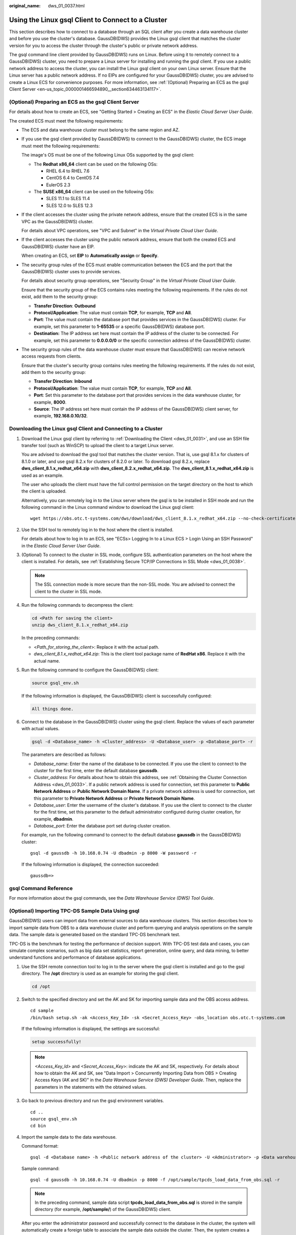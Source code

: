 :original_name: dws_01_0037.html

.. _dws_01_0037:

Using the Linux gsql Client to Connect to a Cluster
===================================================

This section describes how to connect to a database through an SQL client after you create a data warehouse cluster and before you use the cluster's database. GaussDB(DWS) provides the Linux gsql client that matches the cluster version for you to access the cluster through the cluster's public or private network address.

The gsql command line client provided by GaussDB(DWS) runs on Linux. Before using it to remotely connect to a GaussDB(DWS) cluster, you need to prepare a Linux server for installing and running the gsql client. If you use a public network address to access the cluster, you can install the Linux gsql client on your own Linux server. Ensure that the Linux server has a public network address. If no EIPs are configured for your GaussDB(DWS) cluster, you are advised to create a Linux ECS for convenience purposes. For more information, see :ref:`(Optional) Preparing an ECS as the gsql Client Server <en-us_topic_0000001466594890__section634463134117>`.

.. _en-us_topic_0000001466594890__section634463134117:

(Optional) Preparing an ECS as the gsql Client Server
-----------------------------------------------------

For details about how to create an ECS, see "Getting Started > Creating an ECS" in the *Elastic Cloud Server User Guide*.

The created ECS must meet the following requirements:

-  The ECS and data warehouse cluster must belong to the same region and AZ.

-  If you use the gsql client provided by GaussDB(DWS) to connect to the GaussDB(DWS) cluster, the ECS image must meet the following requirements:

   The image's OS must be one of the following Linux OSs supported by the gsql client:

   -  The **Redhat x86_64** client can be used on the following OSs:

      -  RHEL 6.4 to RHEL 7.6
      -  CentOS 6.4 to CentOS 7.4
      -  EulerOS 2.3

   -  The **SUSE x86_64** client can be used on the following OSs:

      -  SLES 11.1 to SLES 11.4
      -  SLES 12.0 to SLES 12.3

-  If the client accesses the cluster using the private network address, ensure that the created ECS is in the same VPC as the GaussDB(DWS) cluster.

   For details about VPC operations, see "VPC and Subnet" in the *Virtual Private Cloud User Guide*.

-  If the client accesses the cluster using the public network address, ensure that both the created ECS and GaussDB(DWS) cluster have an EIP.

   When creating an ECS, set **EIP** to **Automatically assign** or **Specify**.

-  The security group rules of the ECS must enable communication between the ECS and the port that the GaussDB(DWS) cluster uses to provide services.

   For details about security group operations, see "Security Group" in the *Virtual Private Cloud User Guide*.

   Ensure that the security group of the ECS contains rules meeting the following requirements. If the rules do not exist, add them to the security group:

   -  **Transfer Direction**: **Outbound**
   -  **Protocol/Application**: The value must contain **TCP**, for example, **TCP** and **All**.
   -  **Port**: The value must contain the database port that provides services in the GaussDB(DWS) cluster. For example, set this parameter to **1-65535** or a specific GaussDB(DWS) database port.
   -  **Destination:** The IP address set here must contain the IP address of the cluster to be connected. For example, set this parameter to **0.0.0.0/0** or the specific connection address of the GaussDB(DWS) cluster.

-  The security group rules of the data warehouse cluster must ensure that GaussDB(DWS) can receive network access requests from clients.

   Ensure that the cluster's security group contains rules meeting the following requirements. If the rules do not exist, add them to the security group:

   -  **Transfer Direction**: **Inbound**
   -  **Protocol/Application**: The value must contain **TCP**, for example, **TCP** and **All**.
   -  **Port**: Set this parameter to the database port that provides services in the data warehouse cluster, for example, **8000**.
   -  **Source**: The IP address set here must contain the IP address of the GaussDB(DWS) client server, for example, **192.168.0.10/32**.

Downloading the Linux gsql Client and Connecting to a Cluster
-------------------------------------------------------------

#. Download the Linux gsql client by referring to :ref:`Downloading the Client <dws_01_0031>`, and use an SSH file transfer tool (such as WinSCP) to upload the client to a target Linux server.

   You are advised to download the gsql tool that matches the cluster version. That is, use gsql 8.1.x for clusters of 8.1.0 or later, and use gsql 8.2.x for clusters of 8.2.0 or later. To download gsql 8.2.x, replace **dws_client_8.1.x_redhat_x64.zip** with **dws_client_8.2.x_redhat_x64.zip**. The **dws_client_8.1.x_redhat_x64.zip** is used as an example.

   The user who uploads the client must have the full control permission on the target directory on the host to which the client is uploaded.

   Alternatively, you can remotely log in to the Linux server where the gsql is to be installed in SSH mode and run the following command in the Linux command window to download the Linux gsql client:

   ::

      wget https://obs.otc.t-systems.com/dws/download/dws_client_8.1.x_redhat_x64.zip --no-check-certificate

#. Use the SSH tool to remotely log in to the host where the client is installed.

   For details about how to log in to an ECS, see "ECSs> Logging In to a Linux ECS > Login Using an SSH Password" in the *Elastic Cloud Server User Guide*.

#. (Optional) To connect to the cluster in SSL mode, configure SSL authentication parameters on the host where the client is installed. For details, see :ref:`Establishing Secure TCP/IP Connections in SSL Mode <dws_01_0038>`.

   .. note::

      The SSL connection mode is more secure than the non-SSL mode. You are advised to connect the client to the cluster in SSL mode.

#. Run the following commands to decompress the client:

   .. code-block::

      cd <Path for saving the client>
      unzip dws_client_8.1.x_redhat_x64.zip

   In the preceding commands:

   -  <*Path_for_storing_the_client*>: Replace it with the actual path.
   -  *dws_client_8.1.x_redhat_x64.zip*: This is the client tool package name of **RedHat x86**. Replace it with the actual name.

#. Run the following command to configure the GaussDB(DWS) client:

   .. code-block::

      source gsql_env.sh

   If the following information is displayed, the GaussDB(DWS) client is successfully configured:

   .. code-block::

      All things done.

#. Connect to the database in the GaussDB(DWS) cluster using the gsql client. Replace the values of each parameter with actual values.

   .. code-block::

      gsql -d <Database_name> -h <Cluster_address> -U <Database_user> -p <Database_port> -r

   The parameters are described as follows:

   -  *Database_name*: Enter the name of the database to be connected. If you use the client to connect to the cluster for the first time, enter the default database **gaussdb**.
   -  *Cluster_address*: For details about how to obtain this address, see :ref:`Obtaining the Cluster Connection Address <dws_01_0033>`. If a public network address is used for connection, set this parameter to **Public Network Address** or **Public Network Domain Name**. If a private network address is used for connection, set this parameter to **Private Network Address** or **Private Network Domain Name**.
   -  *Database_user*: Enter the username of the cluster's database. If you use the client to connect to the cluster for the first time, set this parameter to the default administrator configured during cluster creation, for example, **dbadmin**.
   -  *Database_port*: Enter the database port set during cluster creation.

   For example, run the following command to connect to the default database **gaussdb** in the GaussDB(DWS) cluster:

   ::

      gsql -d gaussdb -h 10.168.0.74 -U dbadmin -p 8000 -W password -r

   If the following information is displayed, the connection succeeded:

   ::

      gaussdb=>

gsql Command Reference
----------------------

For more information about the gsql commands, see the *Data Warehouse Service (DWS) Tool Guide*.

(Optional) Importing TPC-DS Sample Data Using gsql
--------------------------------------------------

GaussDB(DWS) users can import data from external sources to data warehouse clusters. This section describes how to import sample data from OBS to a data warehouse cluster and perform querying and analysis operations on the sample data. The sample data is generated based on the standard TPC-DS benchmark test.

TPC-DS is the benchmark for testing the performance of decision support. With TPC-DS test data and cases, you can simulate complex scenarios, such as big data set statistics, report generation, online query, and data mining, to better understand functions and performance of database applications.

#. Use the SSH remote connection tool to log in to the server where the gsql client is installed and go to the gsql directory. The **/opt** directory is used as an example for storing the gsql client.

   .. code-block::

      cd /opt

#. Switch to the specified directory and set the AK and SK for importing sample data and the OBS access address.

   ::

      cd sample
      /bin/bash setup.sh -ak <Access_Key_Id> -sk <Secret_Access_Key> -obs_location obs.otc.t-systems.com

   If the following information is displayed, the settings are successful:

   .. code-block::

      setup successfully!

   .. note::

      *<Access_Key_Id>* and *<Secret_Access_Key>*: indicate the AK and SK, respectively. For details about how to obtain the AK and SK, see "Data Import > Concurrently Importing Data from OBS > Creating Access Keys (AK and SK)" in the *Data Warehouse Service (DWS) Developer Guide*. Then, replace the parameters in the statements with the obtained values.

#. Go back to previous directory and run the gsql environment variables.

   ::

      cd ..
      source gsql_env.sh
      cd bin

#. Import the sample data to the data warehouse.

   Command format:

   ::

      gsql -d <Database name> -h <Public network address of the cluster> -U <Administrator> -p <Data warehouse port number> -f <Path for storing the sample data script> -r

   Sample command:

   ::

      gsql -d gaussdb -h 10.168.0.74 -U dbadmin -p 8000 -f /opt/sample/tpcds_load_data_from_obs.sql -r

   .. note::

      In the preceding command, sample data script **tpcds_load_data_from_obs.sql** is stored in the sample directory (for example, **/opt/sample/**) of the GaussDB(DWS) client.

   After you enter the administrator password and successfully connect to the database in the cluster, the system will automatically create a foreign table to associate the sample data outside the cluster. Then, the system creates a target table for saving the sample data and imports the data to the target table using the foreign table.

   The time required for importing a large dataset depends on the current GaussDB(DWS) cluster specifications. Generally, the import takes about 10 to 20 minutes. If information similar to the following is displayed, the import is successful.

   ::

      Time:1845600.524 ms

5. In the Linux command window, run the following commands to switch to a specific directory and query the sample data:

   ::

      cd /opt/sample/query_sql/
      /bin/bash tpcds100x.sh

6. Enter the cluster's public network IP address, access port, database name, user who accesses the database, and password of the user as prompted.

   -  The default database name is **gaussdb**.
   -  Use the administrator username and password configured during cluster creation as the username and password for accessing the database.

   After the query is complete, a directory for storing the query result, such as **query_output_20170914_072341**, will be generated in the current query directory, for example, **sample/query_sql/**.
